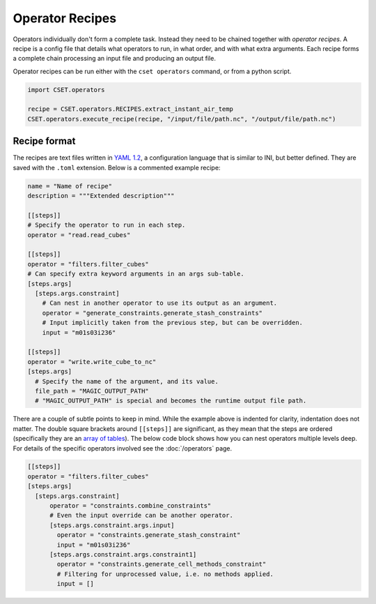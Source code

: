 Operator Recipes
================

Operators individually don't form a complete task. Instead they need to be
chained together with *operator recipes*. A recipe is a config file that details
what operators to run, in what order, and with what extra arguments. Each recipe
forms a complete chain processing an input file and producing an output file.

Operator recipes can be run either with the ``cset operators`` command, or from
a python script.

.. code-block:: python

    import CSET.operators

    recipe = CSET.operators.RECIPES.extract_instant_air_temp
    CSET.operators.execute_recipe(recipe, "/input/file/path.nc", "/output/file/path.nc")

Recipe format
-------------

The recipes are text files written in `YAML 1.2`_, a configuration language that is
similar to INI, but better defined. They are saved with the ``.toml`` extension.
Below is a commented example recipe:

.. code-block:: toml

    name = "Name of recipe"
    description = """Extended description"""

    [[steps]]
    # Specify the operator to run in each step.
    operator = "read.read_cubes"

    [[steps]]
    operator = "filters.filter_cubes"
    # Can specify extra keyword arguments in an args sub-table.
    [steps.args]
      [steps.args.constraint]
        # Can nest in another operator to use its output as an argument.
        operator = "generate_constraints.generate_stash_constraints"
        # Input implicitly taken from the previous step, but can be overridden.
        input = "m01s03i236"

    [[steps]]
    operator = "write.write_cube_to_nc"
    [steps.args]
      # Specify the name of the argument, and its value.
      file_path = "MAGIC_OUTPUT_PATH"
      # "MAGIC_OUTPUT_PATH" is special and becomes the runtime output file path.


There are a couple of subtle points to keep in mind. While the example above is
indented for clarity, indentation does not matter. The double square brackets
around ``[[steps]]`` are significant, as they mean that the steps are ordered
(specifically they are an `array of tables`_). The below code block shows how
you can nest operators multiple levels deep. For details of the specific
operators involved see the :doc:`/operators` page.

.. code-block:: toml

    [[steps]]
    operator = "filters.filter_cubes"
    [steps.args]
      [steps.args.constraint]
          operator = "constraints.combine_constraints"
          # Even the input override can be another operator.
          [steps.args.constraint.args.input]
            operator = "constraints.generate_stash_constraint"
            input = "m01s03i236"
          [steps.args.constraint.args.constraint1]
            operator = "constraints.generate_cell_methods_constraint"
            # Filtering for unprocessed value, i.e. no methods applied.
            input = []

.. _YAML 1.2: https://yaml.org/
.. _array of tables: https://toml.io/en/v1.0.0#array-of-tables
